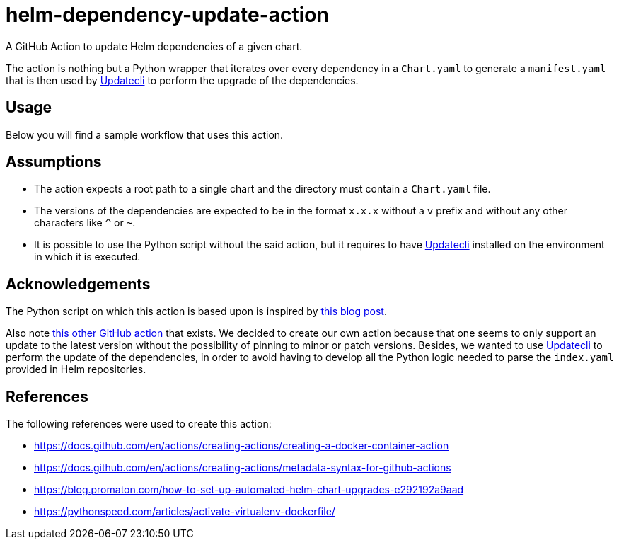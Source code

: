 = helm-dependency-update-action

A GitHub Action to update Helm dependencies of a given chart.

The action is nothing but a Python wrapper that iterates over every dependency in a `Chart.yaml` to generate a `manifest.yaml` that is then used by https://www.updatecli.io/[Updatecli] to perform the upgrade of the dependencies.

== Usage

Below you will find a sample workflow that uses this action.

[source,yaml]
----

----

// TODO Finish the usage documentation, list inputs and outputs, etc.

== Assumptions

- The action expects a root path to a single chart and the directory must contain a `Chart.yaml` file.
- The versions of the dependencies are expected to be in the format `x.x.x` without a `v` prefix and without any other characters like `^` or `~`.
- It is possible to use the Python script without the said action, but it requires to have https://www.updatecli.io/[Updatecli] installed on the environment in which it is executed.

== Acknowledgements

The Python script on which this action is based upon is inspired by https://blog.promaton.com/how-to-set-up-automated-helm-chart-upgrades-e292192a9aad[this blog post].

Also note https://github.com/sgibson91/bump-helm-deps-action[this other GitHub action] that exists. We decided to create our own action because that one seems to only support an update to the latest version without the possibility of pinning to minor or patch versions. Besides, we wanted to use https://www.updatecli.io/[Updatecli] to perform the update of the dependencies, in order to avoid having to develop all the Python logic needed to parse the `index.yaml` provided in Helm repositories.

== References

The following references were used to create this action:

- https://docs.github.com/en/actions/creating-actions/creating-a-docker-container-action
- https://docs.github.com/en/actions/creating-actions/metadata-syntax-for-github-actions
- https://blog.promaton.com/how-to-set-up-automated-helm-chart-upgrades-e292192a9aad
- https://pythonspeed.com/articles/activate-virtualenv-dockerfile/



// TODO Add proper .gitignore
// TODO Add proper changelog and release please process
// TODO On caller workflow we need to add the conditional pull request step, input variable on workflow dispatch to dry-run, set update-strategy and set exclusions
